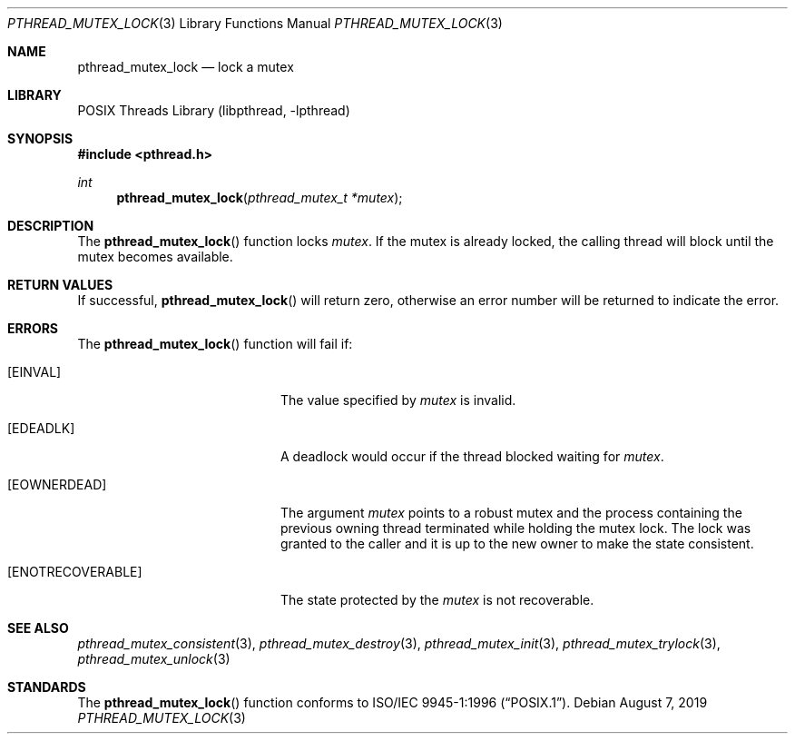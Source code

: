 .\" Copyright (c) 1997 Brian Cully <shmit@kublai.com>
.\" All rights reserved.
.\"
.\" Redistribution and use in source and binary forms, with or without
.\" modification, are permitted provided that the following conditions
.\" are met:
.\" 1. Redistributions of source code must retain the above copyright
.\"    notice, this list of conditions and the following disclaimer.
.\" 2. Redistributions in binary form must reproduce the above copyright
.\"    notice, this list of conditions and the following disclaimer in the
.\"    documentation and/or other materials provided with the distribution.
.\" 3. Neither the name of the author nor the names of any co-contributors
.\"    may be used to endorse or promote products derived from this software
.\"    without specific prior written permission.
.\"
.\" THIS SOFTWARE IS PROVIDED BY JOHN BIRRELL AND CONTRIBUTORS ``AS IS'' AND
.\" ANY EXPRESS OR IMPLIED WARRANTIES, INCLUDING, BUT NOT LIMITED TO, THE
.\" IMPLIED WARRANTIES OF MERCHANTABILITY AND FITNESS FOR A PARTICULAR PURPOSE
.\" ARE DISCLAIMED.  IN NO EVENT SHALL THE REGENTS OR CONTRIBUTORS BE LIABLE
.\" FOR ANY DIRECT, INDIRECT, INCIDENTAL, SPECIAL, EXEMPLARY, OR CONSEQUENTIAL
.\" DAMAGES (INCLUDING, BUT NOT LIMITED TO, PROCUREMENT OF SUBSTITUTE GOODS
.\" OR SERVICES; LOSS OF USE, DATA, OR PROFITS; OR BUSINESS INTERRUPTION)
.\" HOWEVER CAUSED AND ON ANY THEORY OF LIABILITY, WHETHER IN CONTRACT, STRICT
.\" LIABILITY, OR TORT (INCLUDING NEGLIGENCE OR OTHERWISE) ARISING IN ANY WAY
.\" OUT OF THE USE OF THIS SOFTWARE, EVEN IF ADVISED OF THE POSSIBILITY OF
.\" SUCH DAMAGE.
.\"
.\" $FreeBSD: stable/11/share/man/man3/pthread_mutex_lock.3 350835 2019-08-10 08:34:56Z kib $
.\"
.Dd August 7, 2019
.Dt PTHREAD_MUTEX_LOCK 3
.Os
.Sh NAME
.Nm pthread_mutex_lock
.Nd lock a mutex
.Sh LIBRARY
.Lb libpthread
.Sh SYNOPSIS
.In pthread.h
.Ft int
.Fn pthread_mutex_lock "pthread_mutex_t *mutex"
.Sh DESCRIPTION
The
.Fn pthread_mutex_lock
function locks
.Fa mutex .
If the mutex is already locked, the calling thread will block until the
mutex becomes available.
.Sh RETURN VALUES
If successful,
.Fn pthread_mutex_lock
will return zero, otherwise an error number will be returned to
indicate the error.
.Sh ERRORS
The
.Fn pthread_mutex_lock
function will fail if:
.Bl -tag -width "Er ENOTRECOVERABLE"
.It Bq Er EINVAL
The value specified by
.Fa mutex
is invalid.
.It Bq Er EDEADLK
A deadlock would occur if the thread blocked waiting for
.Fa mutex .
.It Bq Er EOWNERDEAD
The argument
.Fa mutex
points to a robust mutex and the process containing the previous owning
thread terminated while holding the mutex lock.
The lock was granted to the caller and it is up to the new owner
to make the state consistent.
.It Bq Er ENOTRECOVERABLE
The state protected by the
.Fa mutex
is not recoverable.
.El
.Sh SEE ALSO
.Xr pthread_mutex_consistent 3 ,
.Xr pthread_mutex_destroy 3 ,
.Xr pthread_mutex_init 3 ,
.Xr pthread_mutex_trylock 3 ,
.Xr pthread_mutex_unlock 3
.Sh STANDARDS
The
.Fn pthread_mutex_lock
function conforms to
.St -p1003.1-96 .

